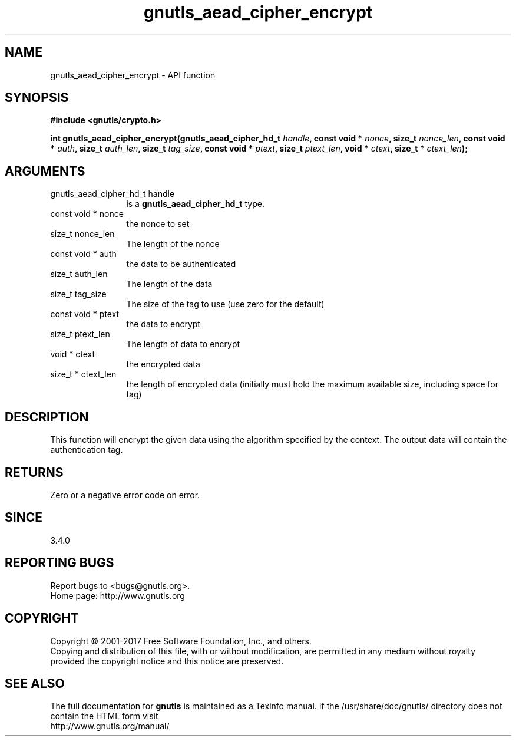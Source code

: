 .\" DO NOT MODIFY THIS FILE!  It was generated by gdoc.
.TH "gnutls_aead_cipher_encrypt" 3 "3.5.13" "gnutls" "gnutls"
.SH NAME
gnutls_aead_cipher_encrypt \- API function
.SH SYNOPSIS
.B #include <gnutls/crypto.h>
.sp
.BI "int gnutls_aead_cipher_encrypt(gnutls_aead_cipher_hd_t " handle ", const void * " nonce ", size_t " nonce_len ", const void * " auth ", size_t " auth_len ", size_t " tag_size ", const void * " ptext ", size_t " ptext_len ", void * " ctext ", size_t * " ctext_len ");"
.SH ARGUMENTS
.IP "gnutls_aead_cipher_hd_t handle" 12
is a \fBgnutls_aead_cipher_hd_t\fP type.
.IP "const void * nonce" 12
the nonce to set
.IP "size_t nonce_len" 12
The length of the nonce
.IP "const void * auth" 12
the data to be authenticated
.IP "size_t auth_len" 12
The length of the data
.IP "size_t tag_size" 12
The size of the tag to use (use zero for the default)
.IP "const void * ptext" 12
the data to encrypt
.IP "size_t ptext_len" 12
The length of data to encrypt
.IP "void * ctext" 12
the encrypted data
.IP "size_t * ctext_len" 12
the length of encrypted data (initially must hold the maximum available size, including space for tag)
.SH "DESCRIPTION"
This function will encrypt the given data using the algorithm
specified by the context. The output data will contain the
authentication tag.
.SH "RETURNS"
Zero or a negative error code on error.
.SH "SINCE"
3.4.0
.SH "REPORTING BUGS"
Report bugs to <bugs@gnutls.org>.
.br
Home page: http://www.gnutls.org

.SH COPYRIGHT
Copyright \(co 2001-2017 Free Software Foundation, Inc., and others.
.br
Copying and distribution of this file, with or without modification,
are permitted in any medium without royalty provided the copyright
notice and this notice are preserved.
.SH "SEE ALSO"
The full documentation for
.B gnutls
is maintained as a Texinfo manual.
If the /usr/share/doc/gnutls/
directory does not contain the HTML form visit
.B
.IP http://www.gnutls.org/manual/
.PP
